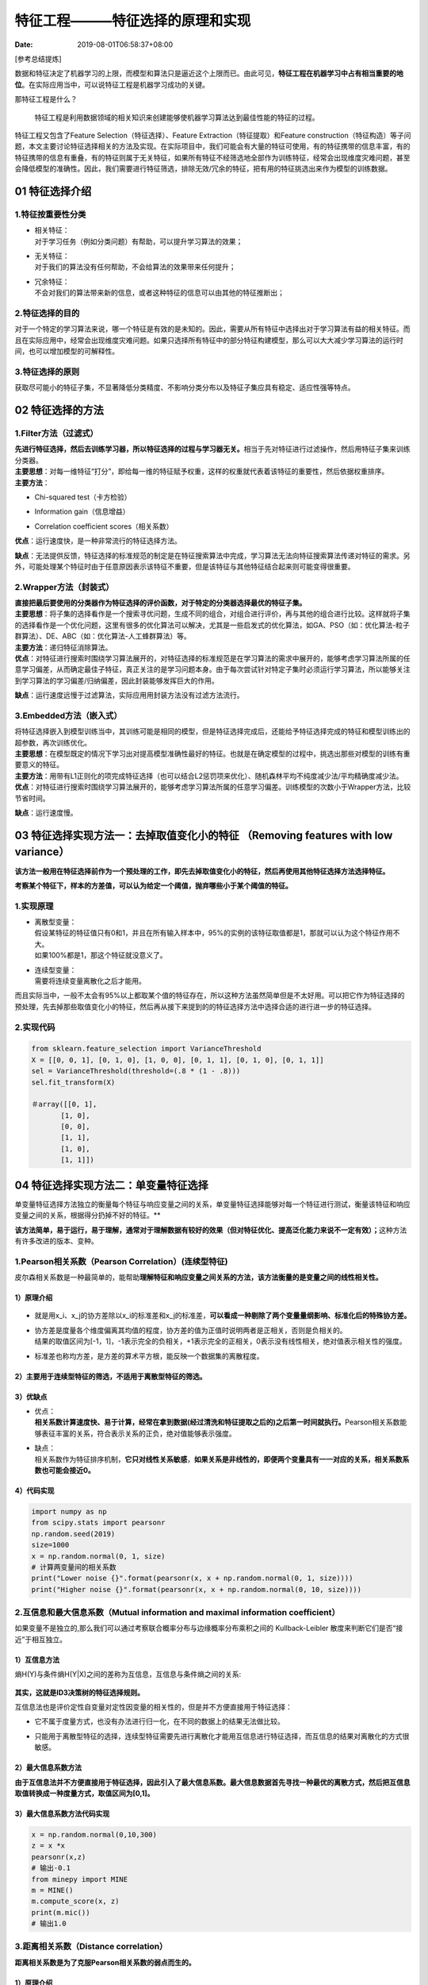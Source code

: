 ===============================
特征工程———特征选择的原理和实现
===============================

:Date:   2019-08-01T06:58:37+08:00

[参考总结提炼]

数据和特征决定了机器学习的上限，而模型和算法只是逼近这个上限而已。由此可见，\ **特征工程在机器学习中占有相当重要的地位**\ 。在实际应用当中，可以说特征工程是机器学习成功的关键。

那特征工程是什么？

   特征工程是利用数据领域的相关知识来创建能够使机器学习算法达到最佳性能的特征的过程。

特征工程又包含了Feature Selection（特征选择）、Feature
Extraction（特征提取）和Feature
construction（特征构造）等子问题，本文主要讨论特征选择相关的方法及实现。在实际项目中，我们可能会有大量的特征可使用，有的特征携带的信息丰富，有的特征携带的信息有重叠，有的特征则属于无关特征，如果所有特征不经筛选地全部作为训练特征，经常会出现维度灾难问题，甚至会降低模型的准确性。因此，我们需要进行特征筛选，排除无效/冗余的特征，把有用的特征挑选出来作为模型的训练数据。

.. _01-特征选择介绍:

**01 特征选择介绍**
===================

.. _1特征按重要性分类:

**1.特征按重要性分类**
----------------------

-  | 相关特征：
   | 对于学习任务（例如分类问题）有帮助，可以提升学习算法的效果；

-  | 无关特征：
   | 对于我们的算法没有任何帮助，不会给算法的效果带来任何提升；

-  | 冗余特征：
   | 不会对我们的算法带来新的信息，或者这种特征的信息可以由其他的特征推断出；

.. _2特征选择的目的:

**2.特征选择的目的**
--------------------

对于一个特定的学习算法来说，哪一个特征是有效的是未知的。因此，需要从所有特征中选择出对于学习算法有益的相关特征。而且在实际应用中，经常会出现维度灾难问题。如果只选择所有特征中的部分特征构建模型，那么可以大大减少学习算法的运行时间，也可以增加模型的可解释性。

.. _3特征选择的原则:

**3.特征选择的原则**
--------------------

获取尽可能小的特征子集，不显著降低分类精度、不影响分类分布以及特征子集应具有稳定、适应性强等特点。

.. _02-特征选择的方法:

**02 特征选择的方法**
=====================

.. _1filter方法过滤式）:

**1.Filter方法（过滤式）**
--------------------------

| **先进行特征选择，然后去训练学习器，所以特征选择的过程与学习器无关。**\ 相当于先对特征进行过滤操作，然后用特征子集来训练分类器。

| **主要思想**\ ：对每一维特征“打分”，即给每一维的特征赋予权重，这样的权重就代表着该特征的重要性，然后依据权重排序。
| **主要方法**\ ：

-  | Chi-squared test（卡方检验）

-  | Information gain（信息增益）

-  | Correlation coefficient scores（相关系数）

| **优点**\ ：运行速度快，是一种非常流行的特征选择方法。

**缺点**\ ：无法提供反馈，特征选择的标准规范的制定是在特征搜索算法中完成，学习算法无法向特征搜索算法传递对特征的需求。另外，可能处理某个特征时由于任意原因表示该特征不重要，但是该特征与其他特征结合起来则可能变得很重要。

.. _2wrapper方法封装式）:

**2.Wrapper方法（封装式）**
---------------------------

| **直接把最后要使用的分类器作为特征选择的评价函数，对于特定的分类器选择最优的特征子集。**

| **主要思想**\ ：将子集的选择看作是一个搜索寻优问题，生成不同的组合，对组合进行评价，再与其他的组合进行比较。这样就将子集的选择看作是一个优化问题，这里有很多的优化算法可以解决，尤其是一些启发式的优化算法，如GA、PSO（如：优化算法-粒子群算法）、DE、ABC（如：优化算法-人工蜂群算法）等。

| **主要方法**\ ：递归特征消除算法。

| **优点**\ ：对特征进行搜索时围绕学习算法展开的，对特征选择的标准规范是在学习算法的需求中展开的，能够考虑学习算法所属的任意学习偏差，从而确定最佳子特征，真正关注的是学习问题本身。由于每次尝试针对特定子集时必须运行学习算法，所以能够关注到学习算法的学习偏差/归纳偏差，因此封装能够发挥巨大的作用。

**缺点**\ ：运行速度远慢于过滤算法，实际应用用封装方法没有过滤方法流行。

.. _3embedded方法嵌入式）:

**3.Embedded方法（嵌入式）**
----------------------------

| 将特征选择嵌入到模型训练当中，其训练可能是相同的模型，但是特征选择完成后，还能给予特征选择完成的特征和模型训练出的超参数，再次训练优化。

| **主要思想**\ ：在模型既定的情况下学习出对提高模型准确性最好的特征。也就是在确定模型的过程中，挑选出那些对模型的训练有重要意义的特征。

| **主要方法**\ ：用带有L1正则化的项完成特征选择（也可以结合L2惩罚项来优化）、随机森林平均不纯度减少法/平均精确度减少法。

| **优点**\ ：对特征进行搜索时围绕学习算法展开的，能够考虑学习算法所属的任意学习偏差。训练模型的次数小于Wrapper方法，比较节省时间。

**缺点**\ ：运行速度慢。

.. _03-特征选择实现方法一去掉取值变化小的特征 removing-features-with-low-variance）:

**03 特征选择实现方法一：去掉取值变化小的特征 （Removing features with low variance）**
=======================================================================================

| **该方法一般用在特征选择前作为一个预处理的工作，即先去掉取值变化小的特征，然后再使用其他特征选择方法选择特征。**

**考察某个特征下，样本的方差值，可以认为给定一个阈值，抛弃哪些小于某个阈值的特征。**

.. _1实现原理:

**1.实现原理**
--------------

-  | 离散型变量：
   | 假设某特征的特征值只有0和1，并且在所有输入样本中，95%的实例的该特征取值都是1，那就可以认为这个特征作用不大。
   | 如果100%都是1，那这个特征就没意义了。

-  | 连续型变量：
   | 需要将连续变量离散化之后才能用。

而且实际当中，一般不太会有95%以上都取某个值的特征存在，所以这种方法虽然简单但是不太好用。可以把它作为特征选择的预处理，先去掉那些取值变化小的特征，然后再从接下来提到的的特征选择方法中选择合适的进行进一步的特征选择。

.. _2实现代码:

**2.实现代码**
--------------

.. code:: python

   from sklearn.feature_selection import VarianceThreshold
   X = [[0, 0, 1], [0, 1, 0], [1, 0, 0], [0, 1, 1], [0, 1, 0], [0, 1, 1]]
   sel = VarianceThreshold(threshold=(.8 * (1 - .8)))
   sel.fit_transform(X)

   ＃array([[0, 1],
          [1, 0],
          [0, 0],
          [1, 1],
          [1, 0],
          [1, 1]])

.. _04-特征选择实现方法二单变量特征选择:

**04 特征选择实现方法二：单变量特征选择**
=========================================

单变量特征选择方法独立的衡量每个特征与响应变量之间的关系，单变量特征选择能够对每一个特征进行测试，衡量该特征和响应变量之间的关系，根据得分扔掉不好的特征。*\*

**该方法简单，易于运行，易于理解，通常对于理解数据有较好的效果（但对特征优化、提高泛化能力来说不一定有效）；**\ 这种方法有许多改进的版本、变种。

.. _1pearson相关系数pearson-correlation）连续型特征:

**1.Pearson相关系数（Pearson Correlation）**\ (连续型特征)
----------------------------------------------------------

皮尔森相关系数是一种最简单的，能帮助\ **理解特征和响应变量之间关系的方法，该方法衡量的是变量之间的线性相关性。**

.. _1）原理介绍-1:

**1）原理介绍**
~~~~~~~~~~~~~~~

.. figure:: https://cdn.nlark.com/yuque/0/2019/webp/200056/1564587312822-f1ab81ec-2dc3-44ed-9a6b-9a4a6389f120.webp#align=left&display=inline&height=320&originHeight=256&originWidth=596&size=0&status=done&width=746
   :alt: 

-  | 就是用x_i、x_j的协方差除以x_i的标准差和x_j的标准差，\ **可以看成一种剔除了两个变量量纲影响、标准化后的特殊协方差。**

-  | 协方差是度量各个维度偏离其均值的程度，协方差的值为正值时说明两者是正相关，否则是负相关的。
   | 结果的取值区间为[-1，1]，-1表示完全的负相关，+1表示完全的正相关，0表示没有线性相关，绝对值表示相关性的强度。

-  | 标准差也称均方差，是方差的算术平方根，能反映一个数据集的离散程度。

.. _2）主要用于连续型特征的筛选不适用于离散型特征的筛选:

**2）主要用于连续型特征的筛选，不适用于离散型特征的筛选。**
~~~~~~~~~~~~~~~~~~~~~~~~~~~~~~~~~~~~~~~~~~~~~~~~~~~~~~~~~~~

.. _3）优缺点:

**3）优缺点**
~~~~~~~~~~~~~

-  | 优点：
   | **相关系数计算速度快、易于计算，经常在拿到数据(经过清洗和特征提取之后的)之后第一时间就执行。**\ Pearson相关系数能够表征丰富的关系，符合表示关系的正负，绝对值能够表示强度。

-  | 缺点：
   | 相关系数作为特征排序机制，\ **它只对线性关系敏感**\ ，\ **如果关系是非线性的，即便两个变量具有一一对应的关系，相关系数系数也可能会接近0。**

.. _4）代码实现-1:

**4）代码实现**
~~~~~~~~~~~~~~~

.. code:: python

   import numpy as np
   from scipy.stats import pearsonr
   np.random.seed(2019)
   size=1000
   x = np.random.normal(0, 1, size)
   # 计算两变量间的相关系数
   print("Lower noise {}".format(pearsonr(x, x + np.random.normal(0, 1, size))))
   print("Higher noise {}".format(pearsonr(x, x + np.random.normal(0, 10, size))))

.. _2互信息和最大信息系数mutual-information-and-maximal-information-coefficient）:

**2.互信息和最大信息系数（Mutual information and maximal information coefficient）**
------------------------------------------------------------------------------------

如果变量不是独立的,那么我们可以通过考察联合概率分布与边缘概率分布乘积之间的
Kullback-Leibler 散度来判断它们是否“接近”于相互独立。

.. _1）互信息方法:

**1）互信息方法**
~~~~~~~~~~~~~~~~~

熵H(Y)与条件熵H(Y|X)之间的差称为互信息，互信息与条件熵之间的关系:

.. figure:: https://cdn.nlark.com/yuque/0/2019/webp/200056/1564587312811-175e0a0c-4acd-41c7-8b68-1269ff12c3dd.webp#align=left&display=inline&height=14&originHeight=60&originWidth=594&size=0&status=done&width=140
   :alt: 

**其实，这就是ID3决策树的特征选择规则。**

互信息法也是评价定性自变量对定性因变量的相关性的，但是并不方便直接用于特征选择：

-  | 它不属于度量方式，也没有办法进行归一化，在不同的数据上的结果无法做比较。

-  | 只能用于离散型特征的选择，连续型特征需要先进行离散化才能用互信息进行特征选择，而互信息的结果对离散化的方式很敏感。

.. _2）最大信息系数方法:

**2）最大信息系数方法**
~~~~~~~~~~~~~~~~~~~~~~~

**由于互信息法并不方便直接用于特征选择，因此引入了最大信息系数。最大信息数据首先寻找一种最优的离散方式，然后把互信息取值转换成一种度量方式，取值区间为[0,1]。**

.. _3）最大信息系数方法代码实现:

**3）最大信息系数方法代码实现**
~~~~~~~~~~~~~~~~~~~~~~~~~~~~~~~

.. code:: python

   x = np.random.normal(0,10,300)
   z = x *x
   pearsonr(x,z)
   # 输出-0.1
   from minepy import MINE
   m = MINE()
   m.compute_score(x, z)
   print(m.mic())
   # 输出1.0

.. _3距离相关系数distance-correlation）:

**3.距离相关系数（Distance correlation）**
------------------------------------------

**距离相关系数是为了克服Pearson相关系数的弱点而生的。**

.. _1）原理介绍-2:

**1）原理介绍**
~~~~~~~~~~~~~~~

.. figure:: https://cdn.nlark.com/yuque/0/2019/webp/200056/1564587312798-d730bc9f-ff2e-410b-8781-839fa32946a2.webp#align=left&display=inline&height=671&originHeight=652&originWidth=724&size=0&status=done&width=746
   :alt: 

**Pearson相关系数是0，我们也不能断定这两个变量是独立的（有可能是非线性相关）。**

例如x和x^2之间的Pearson相关系数是0，但是两个变量并不是独立的。

.. _2）代码实现-1:

**2）代码实现**
~~~~~~~~~~~~~~~

.. code:: python

   from scipy.spatial.distance import pdist, squareform
   import numpy as np
   from numbapro import jit, float32
   def distcorr(X, Y):
       """ Compute the distance correlation function
       >>> a = [1,2,3,4,5]
       >>> b = np.array([1,2,9,4,4])
       >>> distcorr(a, b)
       0.762676242417
       """
       X = np.atleast_1d(X)
       Y = np.atleast_1d(Y)
       if np.prod(X.shape) == len(X):
           X = X[:, None]
       if np.prod(Y.shape) == len(Y):
           Y = Y[:, None]
       X = np.atleast_2d(X)
       Y = np.atleast_2d(Y)
       n = X.shape[0]
       if Y.shape[0] != X.shape[0]:
           raise ValueError('Number of samples must match')
       a = squareform(pdist(X))
       b = squareform(pdist(Y))
       A = a - a.mean(axis=0)[None, :] - a.mean(axis=1)[:, None] + a.mean()
       B = b - b.mean(axis=0)[None, :] - b.mean(axis=1)[:, None] + b.mean()
       dcov2_xy = (A * B).sum()/float(n * n)
       dcov2_xx = (A * A).sum()/float(n * n)
       dcov2_yy = (B * B).sum()/float(n * n)
       dcor = np.sqrt(dcov2_xy)/np.sqrt(np.sqrt(dcov2_xx) * np.sqrt(dcov2_yy))
       return dcor

.. _4基于学习模型的特征排序model-based-ranking）:

**4.基于学习模型的特征排序（Model based ranking）**
---------------------------------------------------

这种方法的思路是直接使用你要用的机器学习算法，\ **针对每个单独的特征和响应变量建立预测模型。如果特征与响应变量之间的关系是非线性的，则有许多替代方案，例如基于树的方法（决策树，随机森林）、或者扩展的线性模型等**\ 。

**基于树的方法是最简单的方法之一，因为他们可以很好地模拟非线性关系，不需要太多的调整。但是要避免的主要是过度拟合，因此树的深度应该相对较小，并且应该应用交叉验证。**

**代码实现**
~~~~~~~~~~~~

.. code:: python

   from sklearn.cross_validation import cross_val_score, ShuffleSplit
   from sklearn.datasets import load_boston
   from sklearn.ensemble import RandomForestRegressor
   #Load boston housing dataset as an example
   boston = load_boston()
   X = boston["data"]
   Y = boston["target"]
   names = boston["feature_names"]
   rf = RandomForestRegressor(n_estimators=20, max_depth=4)
   scores = []
   # 使用每个特征单独训练模型，并获取每个模型的评分来作为特征选择的依据。for i in range(X.shape[1]):
        score = cross_val_score(rf, X[:, i:i+1], Y, scoring="r2",
                                 cv=ShuffleSplit(len(X), 3, .3))
        scores.append((round(np.mean(score), 3), names[i]))
   print(sorted(scores, reverse=True))
   # 输出：[(0.636, 'LSTAT'), (0.59, 'RM'), (0.472, 'NOX'), (0.369, 'INDUS'),
   (0.311, 'PTRATIO'), (0.24, 'TAX'), (0.24, 'CRIM'), (0.185, 'RAD'),
   (0.16, 'ZN'), (0.087, 'B'), (0.062, 'DIS'), (0.036, 'CHAS'), (0.027, 'AGE')]

.. _5卡方检验:

**5.卡方检验**
--------------

卡方检验是一种用途很广的计数资料的假设检验方法，由卡尔•皮尔逊提出。\ **卡方值描述两个事件的独立性或者描述实际观察值与期望值的偏离程度。卡方值越大，表名实际观察值与期望值偏离越大，也说明两个事件的相互独立性越弱。**

.. _1）原理介绍-3:

**1）原理介绍**
~~~~~~~~~~~~~~~

.. figure:: https://cdn.nlark.com/yuque/0/2019/webp/200056/1564587312775-f315d72f-7ba2-48e2-9274-d5d4068c1514.webp#align=left&display=inline&height=22&originHeight=68&originWidth=424&size=0&status=done&width=140
   :alt: 

**CHI值(卡方值)用于衡量实际值与理论值的差异程度，除以T是为了避免不同观察值与不同期望之间产生的偏差因T的不同而差别太大，所以除以E以消除这种弊端。**

-  | 实际值与理论值偏差的绝对大小（由于平方的存在，差异被放大）

-  | 差异值与理论值的相对大小

.. _2）实现流程:

**2）实现流程**
~~~~~~~~~~~~~~~

**CHI值越大，说明两个变量越不可能是独立无关的，也就是说CHI值越大，两个变量的相关程度也越高。**

对于特征变量x1,x2,…,xn，以及分类变量y。只需要计算CHI(x1,y)、CHI(x2,y)、…、CHI(xn,y)，并按照CHI的值从大到小将特征排序。选择合适的阈值，大于阈值的特征留下，小于阈值的特征删除。这样筛选出一组特征子集就是输入模型训练的特征。

.. _3）只适用于分类问题中离散型特征筛选不能用于分类问题中连续型特征的筛选也不能用于回归问题的特征筛选:

**3）只适用于分类问题中离散型特征筛选，不能用于分类问题中连续型特征的筛选，也不能用于回归问题的特征筛选。**
~~~~~~~~~~~~~~~~~~~~~~~~~~~~~~~~~~~~~~~~~~~~~~~~~~~~~~~~~~~~~~~~~~~~~~~~~~~~~~~~~~~~~~~~~~~~~~~~~~~~~~~~~~~

.. _4）代码实现-2:

**4）代码实现**
~~~~~~~~~~~~~~~

现实方法：

-  | sklearn.feature_selection.SelectKBest：
   | 返回k个最佳特征

-  | sklearn.feature_selection.SelectPercentile：
   | 返回表现最佳的前r%个特征

.. code:: python

   #导入sklearn库中的SelectKBest和chi2
   from sklearn.feature_selection import SelectKBest ,chi2

   #选择相关性最高的前5个特征
   X_chi2 = SelectKBest(chi2, k=5).fit_transform(X, y)
   X_chi2.shape
   输出：(27, 5)

.. _总结-1:

**总结**
========

-  去掉取值变化小的特征方法一般用在特征选择前作为一个预处理的工作，即先去掉取值变化小的特征，然后再使用其他特征选择方法选择特征。如果机器资源充足，并且希望尽量保留所有信息，可以把阈值设置得比较高，或者只过滤离散型特征只有一个取值的特征。

-  单变量特征选择可以用于理解数据、数据的结构、特点，也可以用于排除不相关特征，但是它不能发现冗余特征。

-  去掉取值变化小的特征方法和单变量特征选择方法都属于过滤式类特征筛选方法，但是学习算法无法向特征搜索算法传递对特征的需求。为了真正关注的是学习问题本身，我们将在下面继续介绍Wrapper方法和Embedded方法的原理与实现。

上面，我们介绍了特征选择的分类，并详细介绍了过滤式特征筛选的原理与实现。下面继续介绍\ **封装式和嵌入式特征筛选的原理与实现**\ 。

.. _01-特征选择实现方法三线性模型与正则化:

**01 特征选择实现方法三：线性模型与正则化**
===========================================

.. _1主要思想:

**1.主要思想**
--------------

当所有特征在相同尺度上时，最重要的特征应该在模型中具有最高系数，而与输出变量不相关的特征应该具有接近零的系数值。即使使用简单的线性回归模型，当数据不是很嘈杂（或者有大量数据与特征数量相比）并且特征（相对）独立时，这种方法也能很好地工作。

.. _2正则化模型:

**2.正则化模型**
----------------

正则化就是把额外的约束或者惩罚项加到已有模型（损失函数）上，以防止过拟合并提高泛化能力。损失函数由原来的E(X,Y)变为E(X,Y)+alpha||w||，w是模型系数组成的向量（有些地方也叫参数parameter，coefficients），||·|\|

一般是L1或者L2范数，alpha是一个可调的参数，控制着正则化的强度。当用在线性模型上时，L1正则化和L2正则化也称为Lasso和Ridge。

.. _1）l1正则化lasso-regression:

**1）L1正则化/Lasso regression**
~~~~~~~~~~~~~~~~~~~~~~~~~~~~~~~~

| L1正则化将系数w的l1范数作为惩罚项加到损失函数上，由于正则项非零，这就迫使那些弱的特征所对应的系数变成0。因此L1正则化往往会使学到的模型很稀疏（系数w经常为0），这个特性使得L1正则化成为一种很好的特征选择方法。
| **Lasso能够挑出一些优质特征，同时让其他特征的系数趋于0。当如需要减少特征数的时候它很有用，但是对于数据理解来说不是很好用。**

.. _2）l2正则化ridge-regression:

**2）L2正则化/Ridge regression**
~~~~~~~~~~~~~~~~~~~~~~~~~~~~~~~~

L2正则化将系数向量的L2范数添加到了损失函数中。

-  | 由于L2惩罚项中系数是二次方的，这使得L2和L1有着诸多差异，最明显的一点就是，\ **L2正则化会让系数的取值变得平均。**

-  | 对于关联特征，这意味着他们能够获得更相近的对应系数。

-  | Ridge将回归系数均匀的分摊到各个关联变量上。

**L2正则化对于特征选择来说一种稳定的模型，不像L1正则化那样，系数会因为细微的数据变化而波动。所以L2正则化和L1正则化提供的价值是不同的，L2正则化对于特征理解来说更加有用：表示能力强的特征对应的系数是非零。**

.. _3原理介绍:

**3.原理介绍**
--------------

| 多元线性回归，具有n个特征值，预测公式如下。

.. figure:: https://cdn.nlark.com/yuque/0/2019/webp/200056/1564587466636-af0940b0-2fd3-4027-992c-37f2655c09a0.webp#align=left&display=inline&height=40&originHeight=66&originWidth=790&size=0&status=done&width=463
   :alt: 

| 多元线性回归方程演变成求θ。每个特征都有对应的权重系数coef，特征的权重系数的正负值代表特征与目标值是正相关还是负相关，特征的权重系数的绝对值代表重要性。

| sklearn中
  中LinearRegression的fit()方法就是通过训练集求出θ，LinearRegression的两个属性intercept\ *和coef*\ 分别对应θ0和θ1-θn。

.. figure:: https://cdn.nlark.com/yuque/0/2019/webp/200056/1564587466664-f283bec2-f220-4c3a-9696-136deadaa436.webp#align=left&display=inline&height=193&originHeight=174&originWidth=418&size=0&status=done&width=466
   :alt: 

.. _4代码实现:

**4.代码实现**
--------------

.. _1）普通线性模型:

**1）普通线性模型**
~~~~~~~~~~~~~~~~~~~

.. code:: python

   #获取boston数据
   boston=datasets.load_boston()
   x=boston.data
   y=boston.target
   #过滤掉异常值
   x=x[y<50]
   y=y[y<50]
   reg=LinearRegression()
   reg.fit(x,y)
   #求排序后的coef
   coefSort=reg.coef_.argsort()
   #featureNameSort: 按对标记值的影响，从小到大的各特征值名称
   #featureCoefSore：按对标记值的影响，从小到大的coef_
   featureNameSort=boston.feature_names[coefSort]
   featureCoefSore=reg.coef_[coefSort]
   print("featureNameSort:", featureNameSort)
   print("featureCoefSore:", featureCoefSore)
   # 输出：featureNameSort: ['NOX' 'DIS' 'PTRATIO' 'LSTAT' 'CRIM' 'INDUS' 'AGE' 'TAX' 'B' 'ZN' 'RAD' 'CHAS' 'RM']
   featureCoefSore: [-1.24268073e+01 -1.21088069e+00 -8.38888137e-01 -3.50952134e-01
    -1.05574295e-01 -4.35179251e-02 -2.36116881e-02 -1.37702943e-02 7.93577159e-03
   3.52748549e-02  2.50740082e-01  4.55405227e-01 3.75411229e+00]

结果分析：

-  | 正相关影响系数最大的特征值是”RM”：房间的平均数量，系数值为3.75。

-  | 负相关影响系数最大的特征值是”NOX”:一氧化氮浓度,系数值为-1.24。

.. _2）l1正则化线性模型:

**2）L1正则化线性模型**
~~~~~~~~~~~~~~~~~~~~~~~

.. code:: python

   #A helper method for pretty-printing linear models
   def pretty_print_linear(coefs, names = None, sort = False):
       if names == None:
           names = ["X%s" % x for x in range(len(coefs))]
       lst = zip(coefs, names)
       if sort:
           lst = sorted(lst,  key = lambda x:-np.abs(x[0]))
       return " + ".join("%s * %s" % (round(coef, 3), name)
                                      for coef, name in lst)
   from sklearn.linear_model import Lasso
   from sklearn.preprocessing import StandardScaler
   from sklearn.datasets import load_boston
   boston = load_boston()
   scaler = StandardScaler()
   X = scaler.fit_transform(boston["data"])
   Y = boston["target"]
   names = boston["feature_names"]
   lasso = Lasso(alpha=.3)
   lasso.fit(X, Y)
   print("Lasso model: {}".format(
         pretty_print_linear(lasso.coef_, names, sort = True)))
   # 输出：Lasso model: -3.707 * LSTAT + 2.992 * RM + -1.757 * PTRATIO
   + -1.081 * DIS + -0.7 * NOX + 0.631 * B + 0.54 * CHAS + -0.236 * CRIM
   + 0.081 * ZN + -0.0 * INDUS + -0.0 * AGE + 0.0 * RAD + -0.0 * TAX

许多特征具有系数0。L1正则化回归的稳定性与非正则化线性模型类似，这意味着当数据中存在相关特征时，系数（以及特征等级）即使在小数据变化时也会发生显着变化。

.. _3）l2正则化线性模型:

**3）L2正则化线性模型**
~~~~~~~~~~~~~~~~~~~~~~~

.. code:: python

   from sklearn.linear_model import Ridge
   from sklearn.metrics import r2_score
   size = 100
   #We run the method 10 times with different random seeds
   for i in range(10):
       print("Random seed {}".format(i))
       np.random.seed(seed=i)
       X_seed = np.random.normal(0, 1, size)
       X1 = X_seed + np.random.normal(0, .1, size)
       X2 = X_seed + np.random.normal(0, .1, size)
       X3 = X_seed + np.random.normal(0, .1, size)
       Y = X1 + X2 + X3 + np.random.normal(0, 1, size)
       X = np.array([X1, X2, X3]).T
       lr = LinearRegression()
       lr.fit(X,Y)
       print("Linear model: {}".format(pretty_print_linear(lr.coef_)))
       ridge = Ridge(alpha=10)
       ridge.fit(X,Y)
       print("Ridge model: {}".format(pretty_print_linear(ridge.coef_)))
   # 输出
   Random seed 0
   Linear model: 0.728 * X0 + 2.309 * X1 + -0.082 * X2
   Ridge model: 0.938 * X0 + 1.059 * X1 + 0.877 * X2
   Random seed 1
   Linear model: 1.152 * X0 + 2.366 * X1 + -0.599 * X2
   Ridge model: 0.984 * X0 + 1.068 * X1 + 0.759 * X2
   Random seed 2
   Linear model: 0.697 * X0 + 0.322 * X1 + 2.086 * X2
   Ridge model: 0.972 * X0 + 0.943 * X1 + 1.085 * X2
   Random seed 3
   Linear model: 0.287 * X0 + 1.254 * X1 + 1.491 * X2
   Ridge model: 0.919 * X0 + 1.005 * X1 + 1.033 * X2
   Random seed 4
   Linear model: 0.187 * X0 + 0.772 * X1 + 2.189 * X2
   Ridge model: 0.964 * X0 + 0.982 * X1 + 1.098 * X2
   Random seed 5
   Linear model: -1.291 * X0 + 1.591 * X1 + 2.747 * X2
   Ridge model: 0.758 * X0 + 1.011 * X1 + 1.139 * X2
   Random seed 6
   Linear model: 1.199 * X0 + -0.031 * X1 + 1.915 * X2
   Ridge model: 1.016 * X0 + 0.89 * X1 + 1.091 * X2
   Random seed 7
   Linear model: 1.474 * X0 + 1.762 * X1 + -0.151 * X2
   Ridge model: 1.018 * X0 + 1.039 * X1 + 0.901 * X2
   Random seed 8
   Linear model: 0.084 * X0 + 1.88 * X1 + 1.107 * X2
   Ridge model: 0.907 * X0 + 1.071 * X1 + 1.008 * X2
   Random seed 9
   Linear model: 0.714 * X0 + 0.776 * X1 + 1.364 * X2
   Ridge model: 0.896 * X0 + 0.903 * X1 + 0.98 * X2

从示例中可以看出，线性回归的系数变化很大，具体取决于生成的数据。然而，对于L2正则化模型，系数非常稳定并且密切反映数据的生成方式（所有系数接近1）。

.. _02-特征选择实现方法四随机森林选择:

**02 特征选择实现方法四：随机森林选择**
=======================================

**随机森林具有准确率高、鲁棒性好、易于使用等优点，这使得它成为了目前最流行的机器学习算法之一。随机森林提供了两种特征选择的方法：mean
decrease impurity和mean decrease accuracy。**

.. _1平均不纯度减少mean-decrease-impurity）:

**1.平均不纯度减少（mean decrease impurity）**
----------------------------------------------

.. _1）原理介绍-4:

**1）原理介绍**
~~~~~~~~~~~~~~~

-  | 随机森林由多颗CART决策树构成，决策树中的每一个节点都是关于某个特征的条件，为的是将数据集按照不同的响应变量一分为二。

-  | CART利用不纯度可以确定节点（最优条件），对于分类问题，通常采用基尼不纯度，对于回归问题，通常采用的是方差或者最小二乘拟合。

-  | 当训练决策树的时候，可以计算出每个特征减少了多少树的不纯度。对于一个决策树森林来说，可以算出每个特征平均减少了多少不纯度，并把它平均减少的不纯度作为特征选择的标准。

-  | 随机森林基于不纯度的排序结果非常鲜明，在得分最高的几个特征之后的特征，得分急剧的下降。

.. _2）代码实现-2:

**2）代码实现**
~~~~~~~~~~~~~~~

.. code:: python

   from sklearn.datasets import load_boston
   from sklearn.ensemble import RandomForestRegressor
   import numpy as np
   #Load boston housing dataset as an example
   boston = load_boston()
   X = boston["data"]
   Y = boston["target"]
   names = boston["feature_names"]
   # 训练随机森林模型，并通过feature_importances_属性获取每个特征的重要性分数。rf = RandomForestRegressor()
   rf.fit(X, Y)
   print("Features sorted by their score:")
   print(sorted(zip(map(lambda x: round(x, 4), rf.feature_importances_), names),reverse=True))

.. _2平均精确度减少mean-decrease-accuracy）:

**2.平均精确度减少（mean decrease accuracy）**
----------------------------------------------

.. _1）原理介绍-5:

**1）原理介绍**
~~~~~~~~~~~~~~~

-  | **通过直接度量每个特征对模型精确率的影响来进行特征选择。**

-  | 主要思路是打乱每个特征的特征值顺序，并且度量顺序变动对模型的精确率的影响。

-  | 对于不重要的变量来说，打乱顺序对模型的精确率影响不会太大。

-  | 对于重要的变量来说，打乱顺序就会降低模型的精确率。

.. _2）代码实现-3:

**2）代码实现**
~~~~~~~~~~~~~~~

.. code:: python

   from sklearn.cross_validation import ShuffleSplit
   from sklearn.metrics import r2_score
   from collections import defaultdict
   X = boston["data"]
   Y = boston["target"]
   rf = RandomForestRegressor()
   scores = defaultdict(list)
   #crossvalidate the scores on a number of different random splits of the data
   for train_idx, test_idx in ShuffleSplit(len(X), 100, .3):
       X_train, X_test = X[train_idx], X[test_idx]
       Y_train, Y_test = Y[train_idx], Y[test_idx]
       # 使用修改前的原始特征训练模型，其acc作为后续混洗特征值后的对比标准。r = rf.fit(X_train, Y_train)
        acc = r2_score(Y_test, rf.predict(X_test))
        # 遍历每一列特征
       for i in range(X.shape[1]):
           X_t = X_test.copy()
           # 对这一列特征进行混洗，交互了一列特征内部的值的顺序
           np.random.shuffle(X_t[:, i])
           shuff_acc = r2_score(Y_test, rf.predict(X_t))
           # 混洗某个特征值后，计算平均精确度减少程度。scores[names[i]].append((acc-shuff_acc)/acc)
   print("Features sorted by their score:")
   print(sorted([(round(np.mean(score), 4), feat) for feat, score in scores.items()], reverse=True))

.. _03-特征选择实现方法五顶层特征选择:

**03 特征选择实现方法五：顶层特征选择**
=======================================

顶层特征选择发建立在基于模型的特征选择方法基础之上的，例如线性回归和SVM等，在不同的子集上建立模型，然后汇总最终确定特征得分。

.. _1稳定性选择stability-selection）:

**1.稳定性选择（Stability selection）**
---------------------------------------

稳定性选择常常是一种既能够有助于理解数据又能够挑出优质特征的这种选择。

.. _1）原理介绍-6:

**1）原理介绍**
~~~~~~~~~~~~~~~

-  | 稳定性选择是一种基于二次抽样和选择算法相结合较新的方法，选择算法可以是回归、SVM或其他类似的方法。

-  | **它的主要思想是在不同的数据子集和特征子集上运行特征选择算法，不断的重复，最终汇总特征选择结果。比如可以统计某个特征被认为是重要特征的频率（被选为重要特征的次数除以它所在的子集被测试的次数）。**

-  | 理想情况下，重要特征的得分会接近100%。稍微弱一点的特征得分会是非0的数，而最无用的特征得分将会接近于0。

.. _2）代码实现-4:

**2）代码实现**
~~~~~~~~~~~~~~~

.. code:: python

   from sklearn.linear_model import RandomizedLasso
   from sklearn.datasets import load_boston
   boston = load_boston()
   #using the Boston housing data.
   #Data gets scaled automatically by sklearn's implementation
   X = boston["data"]
   Y = boston["target"]
   names = boston["feature_names"]
   rlasso = RandomizedLasso(alpha=0.025)
   rlasso.fit(X, Y)
   print("Features sorted by their score:")
   print(sorted(zip(map(lambda x: round(x, 4), rlasso.scores_), names),
                reverse=True))

.. _2递归特征消除recursive-feature-eliminationrfe）:

**2.递归特征消除（Recursive feature elimination，RFE）**
--------------------------------------------------------

.. _1）原理介绍-7:

**1）原理介绍**
~~~~~~~~~~~~~~~

-  | **递归特征消除的主要思想是反复的构建模型（如SVM或者回归模型）然后选出最好的（或者最差的）的特征（可以根据系数来选），把选出来的特征放到一遍，然后在剩余的特征上重复这个过程，直到所有特征都遍历了。**

-  | 这个过程中特征被消除的次序就是特征的排序。因此，这是一种寻找最优特征子集的贪心算法。

-  | RFE的稳定性很大程度上取决于在迭代的时候底层用哪种模型。

   -  | 假如RFE采用的普通的回归，没有经过正则化的回归是不稳定的，那么RFE就是不稳定的。

   -  | 假如RFE采用的是Ridge，而用Ridge正则化的回归是稳定的，那么RFE就是稳定的。

.. _2）代码实现-5:

**2）代码实现**
~~~~~~~~~~~~~~~

.. code:: python

   from sklearn.feature_selection import RFE
   from sklearn.linear_model import LinearRegression
   boston = load_boston()
   X = boston["data"]
   Y = boston["target"]
   names = boston["feature_names"]
   #use linear regression as the model
   lr = LinearRegression()
   #rank all features, i.e continue the elimination until the last one
   rfe = RFE(lr, n_features_to_select=1)
   rfe.fit(X,Y)
   print("Features sorted by their rank:")
   print(sorted(zip(map(lambda x: round(x, 4), rfe.ranking_), names)))
   结果输出
   Features sorted by their rank:
   [(1, 'NOX'), (2, 'RM'), (3, 'CHAS'), (4, 'PTRATIO'), (5, 'DIS'),
   (6, 'LSTAT'), (7, 'RAD'), (8, 'CRIM'), (9, 'INDUS'), (10, 'ZN'),
   (11, 'TAX'), (12, 'B'), (13, 'AGE')]

.. _总结-2:

**总结**
========

-  | 单变量特征选择可以用于理解数据、数据的结构、特点，也可以用于排除不相关特征，但是它不能发现冗余特征。

-  | 正则化的线性模型可用于特征理解和特征选择。相比起L1正则化，L2正则化的表现更加稳定，L2正则化对于数据的理解来说很合适。由于响应变量和特征之间往往是非线性关系，可以采用basis
     expansion的方式将特征转换到一个更加合适的空间当中，在此基础上再考虑运用简单的线性模型。

-  | 随机森林是一种非常流行的特征选择方法，它易于使用。但它有两个主要问题：

   -  | **重要的特征有可能得分很低（关联特征问题）**

   -  | **这种方法对特征变量类别多的特征越有利（偏向问题）**

-  | 特征选择在很多机器学习和数据挖掘场景中都是非常有用的。在使用的时候要弄清楚自己的目标是什么，然后找到哪种方法适用于自己的任务。

   -  | **当选择最优特征以提升模型性能的时候，可以采用交叉验证的方法来验证某种方法是否比其他方法要好。**

   -  | **当用特征选择的方法来理解数据的时候要留心，特征选择模型的稳定性非常重要，稳定性差的模型很容易就会导致错误的结论。**

   -  | **对数据进行二次采样然后在子集上运行特征选择算法能够有所帮助，如果在各个子集上的结果是一致的，那就可以说在这个数据集上得出来的结论是可信的，可以用这种特征选择模型的结果来理解数据。**

-  | 关于训练模型的特征筛选，个人建议的实施流程 :

   -  | 数据预处理后，先排除取值变化很小的特征。如果机器资源充足，并且希望尽量保留所有信息，可以把阈值设置得比较高，或者只过滤离散型特征只有一个取值的特征。

   -  | 如果数据量过大，计算资源不足（内存不足以使用所有数据进行训练、计算速度过慢），可以使用单特征选择法排除部分特征。这些被排除的特征并不一定完全被排除不再使用，在后续的特征构造时也可以作为原始特征使用。

-  | 如果此时特征量依然非常大，或者是如果特征比较稀疏时，可以使用PCA（主成分分析）和LDA（线性判别）等方法进行特征降维。

-  | 经过样本采样和特征预筛选后，训练样本可以用于训练模型。但是可能由于特征数量比较大而导致训练速度慢，或者想进一步筛选有效特征或排除无效特征（或噪音），我们可以使用正则化线性模型选择法、随机森林选择法或者顶层特征选择法进一步进行特征筛选。

**最后，特征筛选是为了理解数据或更好地训练模型，我们应该根据自己的目标来选择适合的方法。为了更好/更容易地训练模型而进行的特征筛选，如果计算资源充足，应尽量避免过度筛选特征，因为特征筛选很容易丢失有用的信息。如果只是为了减少无效特征的影响，为了避免过拟合，可以选择随机森林和XGBoost等集成模型来避免对特征过拟合。**

实际工程中常用方法总结
======================

-  具有高missing-values百分比的特征

-  具有高相关性的特征

-  对模型预测结果无贡献的特征（即zero importance）

-  对模型预测结果只有很小贡献的特征（即low importance）

-  具有单个值的特征（即数据集中该特征取值的集合只有一个元素）

requirements：

-  lightgbm==2.1.1

-  matplotlib==2.1.2

-  seaborn==0.8.1

-  numpy==1.14.5

-  pandas==0.23.1

-  scikit-learn==0.19.1

feature_selector.py
https://notebooks.azure.com/messi7125/projects/feature-engineering/html/tool2_feature_selector/feature_selector.py

FeatureSelector有五个函数用于识别要删除的列：

-  identify_missing

-  identify_single_unique

-  identify_collinear

-  identify_zero_importance

-  identify_low_importance

.. code:: python

   from feature_selector.selector import FeatureSelector
   import pandas as pd

   train = pd.read_csv('../data/credit_example.csv')
   train_labels = train['TARGET']
   train = train.drop(columns = ['TARGET'])

.. code:: python

   # 创建 feature-selector 实例，并传入features 和labels
   fs = FeatureSelector(data = train, labels = train_labels)
   fs

.. _1-missing-values:

1. Missing Values
-----------------

该方法用于选择missing value
百分比大于指定值(通过missing_threshold指定百分比)的feature。该方法能应用于监督学习和非监督学习的特征选择。

.. code:: python

   # 选择出missing value 百分比大于60%的特征
   fs.identify_missing(missing_threshold=0.6)

   # 查看选择出的特征(可以通过ops字典访问missing)
   missing_features = fs.ops['missing']
   missing_features

   # 绘制所有特征missing value百分比的直方图
   # 该方法内部使用pandas 统计数据集中所有feature的missing value 的百分比，然后选择出百分比大于阈值的特征
   fs.plot_missing()

   # 有关缺失值的详细信息，我们可以访问`missing_stats`属性，这是所有要素缺失分数的数据框。
   fs.missing_stats.head(17)

.. _2-single-unique-value:

2. Single Unique Value
----------------------

该方法用于选择只有单个取值的feature，单个值的feature的方差为0，对于模型的训练不会有任何作用（从信息熵的角度看，该feature的熵为0）。该方法可应用于监督学习和非监督学习。

.. code:: python

   # 选择出只有单个值的feature
   fs.identify_single_unique()

   # 查看选择出的feature
   single_unique = fs.ops['single_unique']
   single_unique

   #绘制所有feature unique value的直方图
   fs.plot_unique()

   # 该方法内部的内部实现很简单，只是通过DataFrame.nunique方法统计了每个feature取值的个数，然后选择出nunique==1的feature。
   fs.unique_stats.head()

.. _3-collinear-highly-correlated-features:

3. Collinear (highly correlated) Features
-----------------------------------------

该方法基于Pearson相关系数找到共线特征对。
对于高于指定阈值的每对（以绝对值表示），它标识要删除的变量之一。
我们需要传入一个\ ``correlation_threshold``\ 。该方法用于选择相关性大于指定值(通过correlation_threshold指定值)的feature。该方法同样适用于监督学习和非监督学习。

.. code:: python

   fs.identify_collinear(correlation_threshold=0.975,one_hot='True')

   # 不对feature进行one-hot encoding（默认为False）, 然后选择出相关性大于97.5%的feature, 
   fs.identify_collinear(correlation_threshold=0.975)

   # 查看选择的feature
   correlated_features = fs.ops['collinear']
   correlated_features[:5]

   # 绘制选择的特征的相关性heatmap
   fs.plot_collinear()

   # 绘制所有特征的相关性heatmap
   fs.plot_collinear(plot_all=True)

   fs.identify_collinear(correlation_threshold=0.98)
   fs.plot_collinear()

该方法内部主要执行步骤如下：

-  根据参数'one_hot'对数据集特征进行one-hot
   encoding（调用pd.get_dummies方法）。如果'one_hot=True'则对特征将进行one-hot
   encoding，并将编码的特征与原数据集整合起来组成新的数据集，如果'one_hot=False'则什么不做，进入下一步；

-  计算步骤1得出数据集的相关矩阵 C (通过DataFrame.corr()，注意 C
   也为一个DateFrame)，并取相关矩阵的上三角部分得到 C_{upper} ；

-  遍历 C_{upper}
   的每一列(即每一个特征)，如果该列的任何一个相关值大于correlation_threshold，则取出该列，并放到一个列表中（该列表中的feature，即具有high
   相关性的特征，之后会从数据集去除）；

-  要查看阈值以上的核心化的详细信息，我们访问record_collinear属性，该属性是一个数据框。
   将删除drop_feature，对于将要删除的每个要素，可能存在与corr_feature之间的几个相关性，它们位于correlation_threshold之上。

.. code:: python

   fs.record_collinear

.. _4-zero-importance-features:

4. Zero Importance Features
---------------------------

此方法依赖于机器学习模型来识别要删除的要素。因此，它需要有标签的监督学习问题。该方法通过使用[LightGBM库]（\ http://lightgbm.readthedocs.io/en/latest/Quick-Start.html\ ）中实现的梯度增强机来查找特征重要性。

要减少计算出的特征重要性的方差，模型将默认训练10次。默认情况下，该模型还使用验证集（15％的训练数据）进行早期停止训练，以确定要训练的最佳估计量。以下参数可以传递给identify_zero_importance方法：

-  task：“分类”或“回归”。度量标准和标签必须与任务匹配

-  eval_metric：用于提前停止的度量（例如auc用于分类或l2用于回归）。要查看可用指标列表，请参阅[LightGBM
   docs]（\ http://testlightgbm.readthedocs.io/en/latest/Parameters.html#metric-parameters\ ）

-  n_iterations：训练次数。功能重要性在训练运行中取平均值（默认值= 10）

-  early_stopping：训练模型时是否使用提前停止（默认= True）。
   [提前停止]（\ https://en.wikipedia.org/wiki/Early_stopping\ ）停止训练估算器（决策树），当验证集上的性能不再降低指定数量的估算器时（默认情况下，此实现中为100）
   。早期停止是一种正规化形式，用于防止过度拟合训练数据

首先对数据进行单热编码，以便在模型中使用。这意味着可以从一热编码创建一些零重要性特征。要查看单热编码列，我们可以访问FeatureSelector的one_hot_features。

   注意事项_：与其他方法相比，模型的特征不确定性是非确定性的（具有一点随机性）。运行此方法的结果可以在每次运行时更改。

该方法用于选择对模型预测结果毫无贡献的feature(即zero
importance，从数据集中去除或者保留该feature对模型的结果不会有任何影响)。

该方法以及之后的identify_low_importance都只适用于监督学习(即需要label,这也是为什么实例化feature-selector时需要传入labels参数的原因）。feature-selector通过用数据集训练一个梯度提升机(Gradient
Boosting machine,
GBM)，然后由GBM得到每一个feature的重要性分数，对所有特征的重要性分数进行归一化处理，选择出重要性分数等于零的feature。

-  为了使计算得到的feature重要性分数具有很小的方差，identify_zero_importance内部会对GBM训练多次，取多次训练的平均值，得到最终的feature重要性分数。

-  为了防止过拟合，identify_zero_importance内部从数据集中抽取一部分作为验证集，在训练GBM的时候，计算GBM在验证集上的某一metric，当metric满足一定条件时，停止GBM的训练。

需要注意GBM训练过程是随机的，所以每次运行identify_zero_importance得到feature
importance分数都会发生变化，但按照importance排序之后，至少前几个最重要的feature顺序不会变化。

该方法内部主要执行了以下步骤：

-  对各个feature进行one-hot encoding，然后将one-hot
   encoding的feature和原数据集合并成新的数据集(使用pd.get_dummies完成)；

-  根据task的取值，实例化lightgbm.LGBMClassifier或者lightgbm.LGBMRegressor
   model；

-  根据early_stopping的取值选择是否需要提前停止训练，并向model.fit传入相应的参数，然后开始训练model；

-  根据model得到该次训练的feature importance；

-  执行n_iterations次步骤1-4；

-  取多次训练的feature importance的平均值，得到最终的feature
   importance；

-  选择出feature importance等于0的feature；

.. code:: python

   # 选择zero importance的feature,
   # 
   # 参数说明：
   #          task: 'classification' / 'regression', 如果数据的模型是分类模型选择'classificaiton',
   #                否则选择'regression'
   #          eval_metric: 判断提前停止的metric. for example, 'auc' for classification, and 'l2' for regression problem
   #          n_iteration: 训练的次数
   #          early_stopping: True/False, 是否需要提前停止

   fs.identify_zero_importance(task = 'classification', 
                               eval_metric = 'auc', 
                               n_iterations = 10, 
                               early_stopping = True)

   # 运行GBM需要对这些功能进行one-hot。 这些功能保存在FeatureSelector的one_hot_features属性中。 原始功能保存在base_features中。
   one_hot_features = fs.one_hot_features
   base_features = fs.base_features
   print('There are %d original features' % len(base_features))
   print('There are %d one-hot features' % len(one_hot_features))

   # FeatureSelector的data属性保存原始数据框。 在一次独热编码之后，data_all属性保存原始数据加上一独热编码特征。
   fs.data_all.head(10)

   zero_importance_features = fs.ops['zero_importance']
   zero_importance_features[10:15]

Plot Feature Importances
~~~~~~~~~~~~~~~~~~~~~~~~

-  使用plot_feature_importances'的特征重要性图将向我们显示plot_n`最重要的特征（在标准化的尺度上，特征总和为1）。
   它还向我们展示了累积特征重要性与特征数量的关系。

-  当我们绘制要素重要性时，我们可以传入一个“阈值”，用于标识达到指定累积要素重要性所需的要素数。
   例如，threshold = 0.99将告诉我们占总重要性99％所需的功能数量。

.. code:: python

   # 查看选择出的zero importance feature
   # 前12个最重要的feature归一化后的importance分数的条形图
   # feature 个数与feature importance累积和的关系图
   fs.plot_feature_importances(threshold = 0.99, plot_n = 12)

   # 可以在FeatureSelector的feature_importances属性中访问所有要素重要性
   fs.feature_importances.head(10)

   # 我们可以使用这些结果来仅选择'n'最重要的特征。 例如，如果我们想要前100名最重要，我们可以做以下事情
   one_hundred_features = list(fs.feature_importances.loc[:99, 'feature'])
   print(len(one_hundred_features))
   one_hundred_features[:10]

.. _5-low-importance-features:

5. Low Importance Features
--------------------------

该方法是使用identify_zero_importance计算的结果，选择出对importance累积和达到指定阈值没有贡献的feature（这样说有点拗口），即图5中蓝色虚线之后的feature。该方法只适用于监督学习。identify_low_importance有点类似于PCA中留下主要分量去除不重要的分量。

.. code:: python

   # 选择出对importance累积和达到99%没有贡献的feature
   fs.identify_low_importance(cumulative_importance = 0.99)

   # 查看选择出的feature(该方法选择出的feature其实包含了zero importance的feature)
   len(fs.ops['low_importance'])

   # 要删除的低重要性功能是那些对指定的累积重要性没有贡献的功能。 这些也可以在`ops`字典中找到。
   low_importance_features = fs.ops['low_importance']
   low_importance_features[:5]

.. _6-removing-features:

6 Removing Features
-------------------

一旦我们确定要删除的功能，我们就可以通过多种方式删除这些功能。
我们可以访问removal_ops字典中的任何功能列表并手动删除列。
我们也可以使用remove方法，传入识别我们想要删除的特征的方法。

此方法返回结果数据，然后我们可以将其用于机器学习。
仍然可以在功能选择器的“data”属性中访问原始数据。

小心用于删除功能的方法！
在使用remove函数之前检查将要删除的功能是个好主意。

feature-selector中提供了remove方法将选择的特征从数据集中去除，并返回去除特征之后的数据集。

.. code:: python

   train_no_missing = fs.remove(methods = ['missing'])
   train_no_missing_zero = fs.remove(methods = ['missing', 'zero_importance'])

   # To remove the features from all of the methods, pass in method='all'. Before we do this, we can check how many features will be removed using check_removal. This returns a list of all the features that have been idenfitied for removal.

   # 要从所有方法中删除要素，请传入method ='all'。 
   # 在我们执行此操作之前，我们可以使用check_removal检查要删除的功能数量。 这将返回已识别要删除的所有功能的列表。
   all_to_remove = fs.check_removal()
   all_to_remove[10:25]


   # 去除所有类型的特征
   #    参数说明：
   #       methods: 
   #               desc:  需要去除哪些类型的特征
   #               type:  string / list-like object
   #             values:  'all' 或者是 ['missing', 'single_unique', 'collinear', 'zero_importance', 'low_importance']
   #                      中多个方法名的组合
   #      keep_one_hot: 
   #              desc: 是否需要保留one-hot encoding的特征
   #              type: boolean
   #              values: True/False
   #              default: True
   train_removed = fs.remove(methods = 'all')


   ### Handling One-Hot Features
   # 如果我们查看返回的数据框，我们可能会注意到原始数据中没有的几个新列。 
   # 这些是在对机器学习进行独热编码时创建的。 要删除所有独热编码特征值，我们可以将`keep_one_hot = False`传递给`remove`方法。
   train_removed_all = fs.remove(methods = 'all', keep_one_hot=False)
   print('Original Number of Features', train.shape[1])
   print('Final Number of Features: ', train_removed_all.shape[1])

.. _7-alternative-option-for-using-all-methods:

7 Alternative Option for Using all Methods
------------------------------------------

如果我们不想一次运行一个识别方法，我们可以使用identify_all在一次调用中运行所有方法。

对于此函数，我们需要传入参数字典以用于每个单独的识别方法。

以下代码在一次调用中完成上述步骤。

.. code:: python

   fs = FeatureSelector(data = train, labels = train_labels)

   # 少了下面任何一个参数都会报错，raise ValueError
   fs.identify_all(selection_params = {'missing_threshold': 0.6, 
                                       'correlation_threshold': 0.98, 
                                       'task': 'classification', 
                                       'eval_metric': 'auc', 
                                       'cumulative_importance': 0.99})
   train_removed_all_once = fs.remove(methods = 'all', keep_one_hot = True)
   fs.feature_importances.head()

由于要素重要性已更改，删除的要素数量之间存在轻微差异。
由missing，single_unique和collinear确定要删除的特征数量将保持不变，因为它们是确定性的，但是zero_importance和low_importance的特征数量可能因训练模型而有所不同
多次。

.. _8-conclusions:

8 Conclusions
-------------

上面展示了如何使用FeatureSelector类从数据集中删除功能。
这个实现有一些重要的注意事项：

-  功能重要性将在机器学习模型的多次运行中发生变化

-  决定是否保留通过独热编码创建的额外功能

-  尝试各种参数的几个不同值，以确定哪些参数最适合机器学习任务

-  对于相同的参数，缺失，单一唯一和共线的输出将保持相同

-  特征选择是机器学习工作流程的关键步骤，可能需要多次迭代才能进行优化
